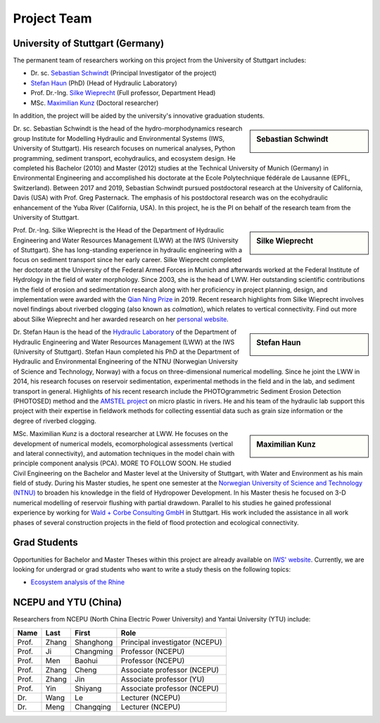Project Team
============

University of Stuttgart (Germany)
---------------------------------

The permanent team of researchers working on this project from the University of Stuttgart includes:

* Dr. sc. `Sebastian Schwindt`_     (Principal Investigator of the project)
* `Stefan Haun`_ (PhD)              (Head of Hydraulic Laboratory)
* Prof. Dr.-Ing. `Silke Wieprecht`_ (Full professor, Department Head)
* MSc. `Maximilian Kunz`_           (Doctoral researcher)

In addition, the project will be aided by the university's innovative graduation students.


.. sidebar:: Sebastian Schwindt

    .. image:: https://www.iws.uni-stuttgart.de/img/iws/mitarbeiter/Sebastian_Schwindt_LWW.jpg?__scale=w:220,h:220,cx:0,cy:94,cw:750,ch:750

Dr. sc. Sebastian Schwindt is the head of the hydro-morphodynamics research group Institute for Modelling Hydraulic and Environmental Systems (IWS, University of Stuttgart). His research focuses on numerical analyses, Python programming, sediment transport, ecohydraulics, and ecosystem design. He completed his Bachelor (2010) and Master (2012) studies at the Technical University of Munich (Germany) in Environmental Engineering and accomplished his doctorate at the Ecole Polytechnique fédérale de Lausanne (EPFL, Switzerland). Between 2017 and 2019, Sebastian Schwindt pursued postdoctoral research at the University of California, Davis (USA) with Prof. Greg Pasternack. The emphasis of his postdoctoral research was on the ecohydraulic enhancement of the Yuba River (California, USA). In this project, he is the PI on behalf of the research team from the University of Stuttgart.

.. sidebar:: Silke Wieprecht

    .. image:: https://www.iws.uni-stuttgart.de/img/iws/mitarbeiter/Silke_Wieprecht_LWW.jpg?__scale=w:220,h:220,cx:0,cy:0,cw:2000,ch:2000

Prof. Dr.-Ing. Silke Wieprecht is the Head of the Department of Hydraulic Engineering and Water Resources Management (LWW) at the IWS (University of Stuttgart). She has long-standing experience in hydraulic engineering with a focus on sediment transport since her early career. Silke Wieprecht completed her doctorate at the University of the Federal Armed Forces in Munich and afterwards worked at the Federal Institute of Hydrology in the field of water morphology. Since 2003, she is the head of LWW. Her outstanding scientific contributions in the field of erosion and sedimentation research along with her proficiency in project planning, design, and implementation were awarded with the `Qian Ning Prize <http://en.irtces.org/irtces/LatestNews/webinfo/2019/09/1570787334755920.htm>`_ in 2019. Recent research highlights from Silke Wieprecht involves novel findings about riverbed clogging (also known as *colmation*), which relates to vertical connectivity.
Find out more about Silke Wieprecht and her awarded research on her `personal website <https://www.iws.uni-stuttgart.de/institut/team/Wieprecht-00005/>`_.

.. sidebar:: Stefan Haun

    .. image:: https://www.iws.uni-stuttgart.de/img/iws/mitarbeiter/Stefan_Haun_LWW_VA.jpg?__scale=w:220,h:220,cx:0,cy:76,cw:889,ch:889

Dr. Stefan Haun is the head of the `Hydraulic Laboratory <https://www.iws.uni-stuttgart.de/en/hydraulic-laboratory/>`_ of the Department of Hydraulic Engineering and Water Resources Management (LWW) at the IWS (University of Stuttgart). Stefan Haun completed his PhD at the Department of Hydraulic and Environmental Engineering of the NTNU (Norwegian
University of Science and Technology, Norway) with a focus on three-dimensional numerical modelling. Since he joint the LWW in 2014, his research focuses on reservoir sedimentation, experimental methods in the field and in the lab, and sediment transport in general. Highlights of his recent research include the PHOTOgrammetric Sediment Erosion Detection (PHOTOSED) method and the `AMSTEL project <https://www.iws.uni-stuttgart.de/en/institute/news/Stefan-Haun-has-been-accepted-as-a-member-of-the-Elite-Programme/>`_ on micro plastic in rivers. He and his team of the hydraulic lab support this project with their expertise in fieldwork methods for collecting essential data such as grain size information or the degree of riverbed clogging.


.. sidebar:: Maximilian Kunz

    .. image:: https://www.iws.uni-stuttgart.de/img/iws/mitarbeiter/Maximilian_Kunz_LWW.jpg?__scale=w:220,h:220,cx:350,cy:0,cw:899,ch:899

MSc. Maximilian Kunz is a doctoral researcher at LWW. He focuses on the development of numerical models, ecomorphological assessments (vertical and lateral connectivity), and automation techniques in the model chain with principle component analysis (PCA). MORE TO FOLLOW SOON.
He studied Civil Engineering on the Bachelor and Master level at the University of Stuttgart, with Water and Environment as his main field of study. During his Master studies, he spent one semester at the `Norwegian University of Science and Technology (NTNU) <https://www.ntnu.edu/>`_ to broaden his knowledge in the field of Hydropower Development. In his Master thesis he focused on 3-D numerical modelling of reservoir flushing with partial drawdown. Parallel to his studies he gained professional experience by working for `Wald + Corbe Consulting GmbH <http://wald-corbe.de/>`_ in Stuttgart. His work included the assistance in all work phases of several construction projects in the field of flood protection and ecological connectivity.



.. _opportunities:

Grad Students
-------------

Opportunities for Bachelor and Master Theses within this project are already available on `IWS' website <https://www.iws.uni-stuttgart.de/lww/lehre-und-weiterbildung/>`_. Currently, we are looking for undergrad or grad students who want to write a study thesis on the following topics:

*  `Ecosystem analysis of the Rhine <https://www.iws.uni-stuttgart.de/lww/lehre-und-weiterbildung/download/BSc-2021-Ecosystem-analysis-Rhine.pdf>`_



NCEPU and YTU  (China)
----------------------

Researchers from NCEPU (North China Electric Power University) and Yantai University (YTU) include:

========= ============= ============== ==============================
**Name**  **Last**      **First**      **Role**
========= ============= ============== ==============================
Prof.     Zhang         Shanghong      Principal investigator (NCEPU)
Prof.     Ji            Changming      Professor (NCEPU)
Prof.     Men           Baohui         Professor (NCEPU)
Prof.     Zhang         Cheng          Associate professor (NCEPU)
Prof.     Zhang         Jin            Associate professor (YU)
Prof.     Yin           Shiyang        Associate professor (NCEPU)
Dr.       Wang          Le             Lecturer (NCEPU)
Dr.       Meng          Changqing      Lecturer (NCEPU)
========= ============= ============== ==============================


.. _Sebastian Schwindt: https://sebastian-schwindt.org/
.. _Silke Wieprecht: https://www.iws.uni-stuttgart.de/institut/team/Wieprecht-00005/
.. _Stefan Haun: https://www.iws.uni-stuttgart.de/institut/team/Haun-00001/
.. _Maximilian Kunz: https://www.iws.uni-stuttgart.de/institut/team/Kunz-00002/
